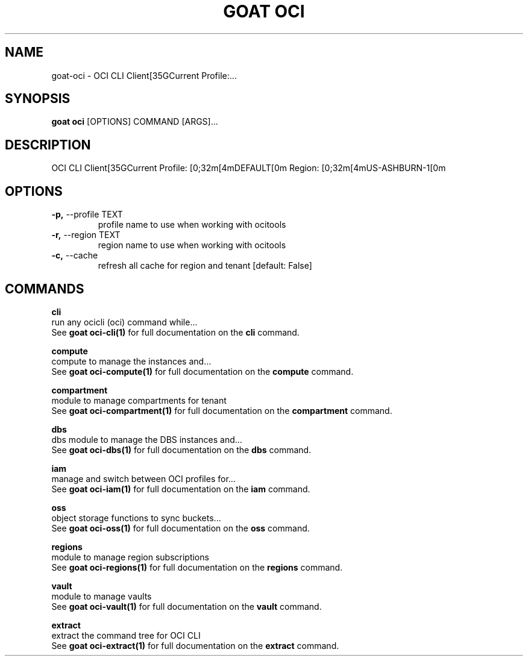 .TH "GOAT OCI" "1" "2024-01-24" "2024.1.19.237" "goat oci Manual"
.SH NAME
goat\-oci \- OCI CLI Client[35GCurrent Profile:...
.SH SYNOPSIS
.B goat oci
[OPTIONS] COMMAND [ARGS]...
.SH DESCRIPTION
OCI CLI Client[35GCurrent Profile: [0;32m[4mDEFAULT[0m Region: [0;32m[4mUS-ASHBURN-1[0m
.SH OPTIONS
.TP
\fB\-p,\fP \-\-profile TEXT
profile name to use when working with ocitools
.TP
\fB\-r,\fP \-\-region TEXT
region name to use when working with ocitools
.TP
\fB\-c,\fP \-\-cache
refresh all cache for region and tenant  [default: False]
.SH COMMANDS
.PP
\fBcli\fP
  run any ocicli (oci) command while...
  See \fBgoat oci-cli(1)\fP for full documentation on the \fBcli\fP command.
.PP
\fBcompute\fP
  compute to manage the instances and...
  See \fBgoat oci-compute(1)\fP for full documentation on the \fBcompute\fP command.
.PP
\fBcompartment\fP
  module to manage compartments for tenant
  See \fBgoat oci-compartment(1)\fP for full documentation on the \fBcompartment\fP command.
.PP
\fBdbs\fP
  dbs module to manage the DBS instances and...
  See \fBgoat oci-dbs(1)\fP for full documentation on the \fBdbs\fP command.
.PP
\fBiam\fP
  manage and switch between OCI profiles for...
  See \fBgoat oci-iam(1)\fP for full documentation on the \fBiam\fP command.
.PP
\fBoss\fP
  object storage functions to sync buckets...
  See \fBgoat oci-oss(1)\fP for full documentation on the \fBoss\fP command.
.PP
\fBregions\fP
  module to manage region subscriptions
  See \fBgoat oci-regions(1)\fP for full documentation on the \fBregions\fP command.
.PP
\fBvault\fP
  module to manage vaults
  See \fBgoat oci-vault(1)\fP for full documentation on the \fBvault\fP command.
.PP
\fBextract\fP
  extract the command tree for OCI CLI
  See \fBgoat oci-extract(1)\fP for full documentation on the \fBextract\fP command.
